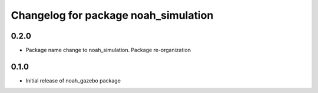 ^^^^^^^^^^^^^^^^^^^^^^^^^^^^^^^^^^^^^^^
Changelog for package noah_simulation
^^^^^^^^^^^^^^^^^^^^^^^^^^^^^^^^^^^^^^^

0.2.0
------------------
* Package name change to noah_simulation. Package re-organization

0.1.0
------------------
* Initial release of noah_gazebo package
